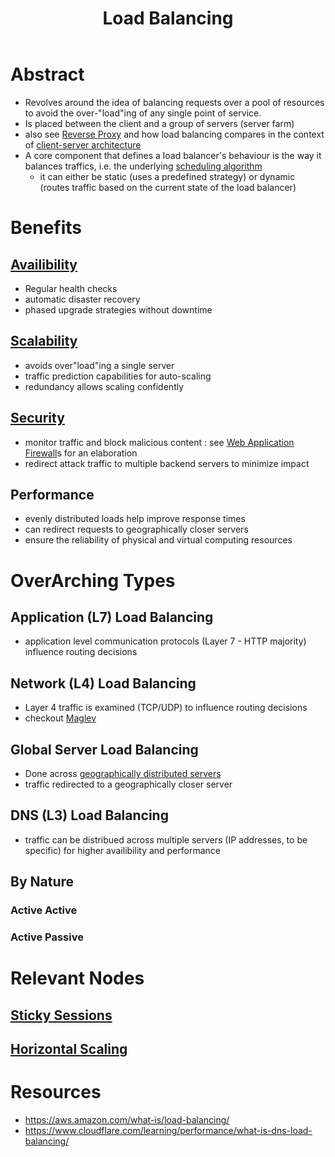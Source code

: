 :PROPERTIES:
:ID:       0d7c2dea-a250-4380-b826-ad4d2547d8d6
:END:
#+title: Load Balancing
#+filetags: :network:web:

* Abstract
 - Revolves around the idea of balancing requests over a pool of resources to avoid the over-"load"ing of any single point of service.
 - Is placed between the client and a group of servers (server farm)
 - also see [[id:7bff6f16-de9c-4c0d-a9a1-b27e3da6725f][Reverse Proxy]] and how load balancing compares in the context of [[id:e944d11b-ba53-4dc1-aee9-3793f59be8ac][client-server architecture]]
 - A core component that defines a load balancer's behaviour is the way it balances traffics, i.e. the underlying [[id:7f960631-c727-41b8-80c2-3ccaa4ae4ba2][scheduling algorithm]]
   - it can either be static (uses a predefined strategy) or dynamic (routes traffic based on the current state of the load balancer)
* Benefits
** [[id:20240519T152842.050227][Availibility]]
 - Regular health checks
 - automatic disaster recovery
 - phased upgrade strategies without downtime
** [[id:56dbce77-b258-4fde-a6c7-f865e476c879][Scalability]]
 - avoids over"load"ing a single server
 - traffic prediction capabilities for auto-scaling
 - redundancy allows scaling confidently
** [[id:6e9b50dc-c5c0-454d-ad99-e6b6968b221a][Security]]
 - monitor traffic and block malicious content : see [[id:49fee858-eb36-4230-8eb0-881df964aec8][Web Application Firewall]]s for an elaboration
 - redirect attack traffic to multiple backend servers to minimize impact
** Performance
 - evenly distributed loads help improve response times
 - can redirect requests to geographically closer servers
 - ensure the reliability of physical and virtual computing resources 
* OverArching Types
** Application (L7) Load Balancing
 - application level communication protocols (Layer 7 - HTTP majority) influence routing decisions
** Network (L4) Load Balancing
 - Layer 4 traffic is examined (TCP/UDP) to influence routing decisions
 - checkout [[id:641de843-c1c1-46f4-a994-116e1e5d5abf][Maglev]]

** Global Server Load Balancing
 - Done across [[id:e5d0b6eb-ea62-4339-a190-97f4cb4b5678][geographically distributed servers]]
 - traffic redirected to a geographically closer server
** DNS (L3) Load Balancing
 - traffic can be distribued across multiple servers (IP addresses, to be specific) for higher availibility and performance
** By Nature
*** Active Active
*** Active Passive
* Relevant Nodes
** [[id:b1925f7c-1711-4e74-a60f-d7af3231285a][Sticky Sessions]]
** [[id:5c015fca-c8a3-4e6e-8894-0bc92f838918][Horizontal Scaling]]
* Resources
 - https://aws.amazon.com/what-is/load-balancing/
 - https://www.cloudflare.com/learning/performance/what-is-dns-load-balancing/
